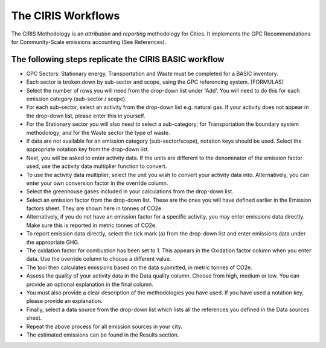 The CIRIS Workflows
--------------------

The CIRIS Methodology is an *attribution* and *reporting* methodology for Cities. It implements the GPC Recommendations for Community-Scale emissions accounting (See References).

The following steps replicate the CIRIS BASIC workflow
~~~~~~~~~~~~~~~~~~~~~~~~~~~~~~~~~~~~~~~~~~~~~~~~~~~~~~~~~~~
* GPC Sectors: Stationary energy, Transportation and Waste must be completed for a BASIC inventory.
* Each sector is broken down by sub-sector and scope, using the GPC referencing system. [FORMULAS]
* Select the number of rows you will need from the drop-down list under 'Add'. You will need to do this for each emission category (sub-sector / scope).
* For each sub-sector, select an activity from the drop-down list e.g. natural gas. If your activity does not appear in the drop-down list, please enter this in yourself.
* For the Stationary sector you will also need to select a sub-category; for Transportation the boundary system methodology; and for the Waste sector the type of waste.
* If data are not available for an emission category (sub-sector/scope), notation keys should be used. Select the appropriate notation key from the drop-down list.
* Next, you will be asked to enter activity data. If the units are different to the denominator of the emission factor used, use the activity data multiplier function to convert.
* To use the activity data multiplier, select the unit you wish to convert your activity data into. Alternatively, you can enter your own conversion factor in the override column.
* Select the greenhouse gases included in your calculations from the drop-down list.
* Select an emission factor from the drop-down list. These are the ones you will have defined earlier in the Emission factors sheet. They are shown here in tonnes of CO2e.
* Alternatively, if you do not have an emission factor for a specific activity, you may enter emissions data directly. Make sure this is reported in metric tonnes of CO2e.
* To report emission data directly, select the tick mark (a) from the drop-down list and enter emissions data under the appropriate GHG.
* The oxidation factor for combustion has been set to 1. This appears in the Oxidation factor column when you enter data. Use the override column to choose a different value.
* The tool then calculates emissions based on the data submitted, in metric tonnes of CO2e.
* Assess the quality of your activity data in the Data quality column. Choose from high, medium or low. You can provide an optional explanation in the final column.
* You must also provide a clear description of the methodologies you have used. If you have used a notation key, please provide an explanation.
* Finally, select a data source from the drop-down list which lists all the references you defined in the Data sources sheet.
* Repeat the above process for all emission sources in your city.
* The estimated emissions can be found in the Results section.
